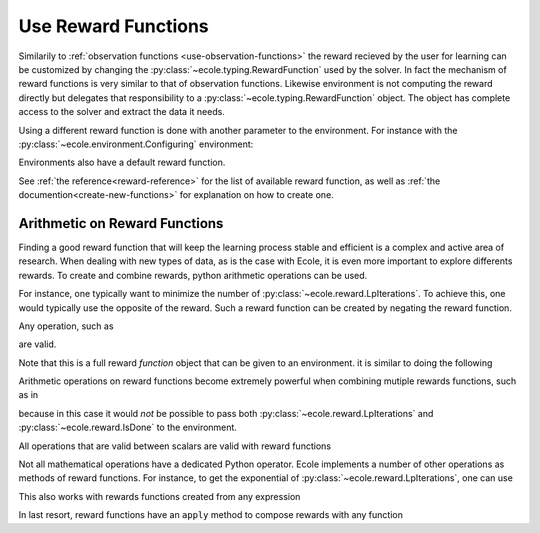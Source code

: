 .. _use-reward-functions:

Use Reward Functions
====================

Similarily to :ref:`observation functions <use-observation-functions>` the reward recieved by
the user for learning can be customized by changing the :py:class:`~ecole.typing.RewardFunction` used by the
solver.
In fact the mechanism of reward functions is very similar to that of observation
functions.
Likewise environment is not computing the reward directly but delegates that
responsibility to a :py:class:`~ecole.typing.RewardFunction` object.
The object has complete access to the solver and extract the data it needs.

Using a different reward function is done with another parameter to the environment.
For instance with the :py:class:`~ecole.environment.Configuring` environment:

.. doctest::

   >>> env = ecole.environment.Configuring(reward_function=ecole.reward.LpIterations())
   >>> env.reward_function  # doctest: +SKIP
   ecole.reward.LpIterations()
   >>> env.reset("path/to/problem")  # doctest: +ELLIPSIS
   (..., ..., 0.0, ..., ...)
   >>> env.step({})  # doctest: +SKIP
   (..., ..., 45.0, ..., ...)

Environments also have a default reward function.

.. doctest::

   >>> env = ecole.environment.Configuring()
   >>> env.reward_function  # doctest: +SKIP
   ecole.reward.IsDone()

.. TODO Adapt the output to the actual __repr__ and remove #doctest: +SKIP

See :ref:`the reference<reward-reference>` for the list of available reward function,
as well as :ref:`the documention<create-new-functions>` for explanation on how to create one.


Arithmetic on Reward Functions
------------------------------
Finding a good reward function that will keep the learning process stable and efficient is
a complex and active area of research.
When dealing with new types of data, as is the case with Ecole, it is even more important
to explore differents rewards.
To create and combine rewards, python arithmetic operations can be used.

For instance, one typically want to minimize the number of
:py:class:`~ecole.reward.LpIterations`.
To achieve this, one would typically use the opposite of the reward.
Such a reward function can be created by negating the reward function.

.. doctest::

   >>> env = ecole.environment.Configuring(reward_function=-ecole.reward.LpIterations())
   >>> env.reset("path/to/problem")  # doctest: +ELLIPSIS
   (..., ..., -0.0, ..., ...)
   >>> env.step({})  # doctest: +SKIP
   (..., ..., -45.0, ..., ...)

Any operation, such as

.. testcode::

   from ecole.reward import LpIterations

   -3.5 * LpIterations() ** 2.1 + 4.4

are valid.

Note that this is a full reward *function* object that can be given to an environment.
it is similar to doing the following

.. doctest::

   >>> env = ecole.environment.Configuring(reward_function=ecole.reward.LpIterations())
   >>> env.reset("path/to/problem")  # doctest: +ELLIPSIS
   (..., ..., ..., ..., ...)
   >>> _, _, lp_iter_reward, _, _ = env.step({})
   >>> reward = -3.5 * lp_iter_reward ** 2.1 + 4.4

Arithmetic operations on reward functions become extremely powerful when combining mutiple
rewards functions, such as in

.. testcode::

   from ecole.reward import LpIterations, IsDone

   4.0 * LpIterations()**2 - 3 * IsDone()

because in this case it would *not* be possible to pass both
:py:class:`~ecole.reward.LpIterations` and :py:class:`~ecole.reward.IsDone` to the
environment.

All operations that are valid between scalars are valid with reward functions

.. testcode::

   - IsDone() ** abs(LpIterations() // 4)

Not all mathematical operations have a dedicated Python operator.
Ecole implements a number of other operations as methods of reward functions.
For instance, to get the exponential of :py:class:`~ecole.reward.LpIterations`, one can
use

.. testcode::

   LpIterations().exp()

This also works with rewards functions created from any expression

.. testcode::

   (3 - 2*LpIterations()).exp()

In last resort, reward functions have an ``apply`` method to compose rewards with any
function

.. testcode::

   LpIterations().apply(lambda reward: math.factorial(round(reward)))

